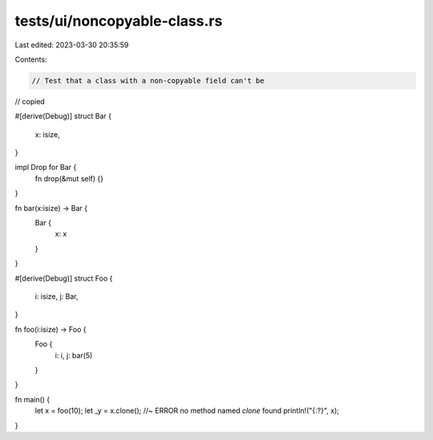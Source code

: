 tests/ui/noncopyable-class.rs
=============================

Last edited: 2023-03-30 20:35:59

Contents:

.. code-block:: rs

    // Test that a class with a non-copyable field can't be
// copied

#[derive(Debug)]
struct Bar {
  x: isize,
}

impl Drop for Bar {
    fn drop(&mut self) {}
}

fn bar(x:isize) -> Bar {
    Bar {
        x: x
    }
}

#[derive(Debug)]
struct Foo {
  i: isize,
  j: Bar,
}

fn foo(i:isize) -> Foo {
    Foo {
        i: i,
        j: bar(5)
    }
}

fn main() {
    let x = foo(10);
    let _y = x.clone(); //~ ERROR no method named `clone` found
    println!("{:?}", x);
}


